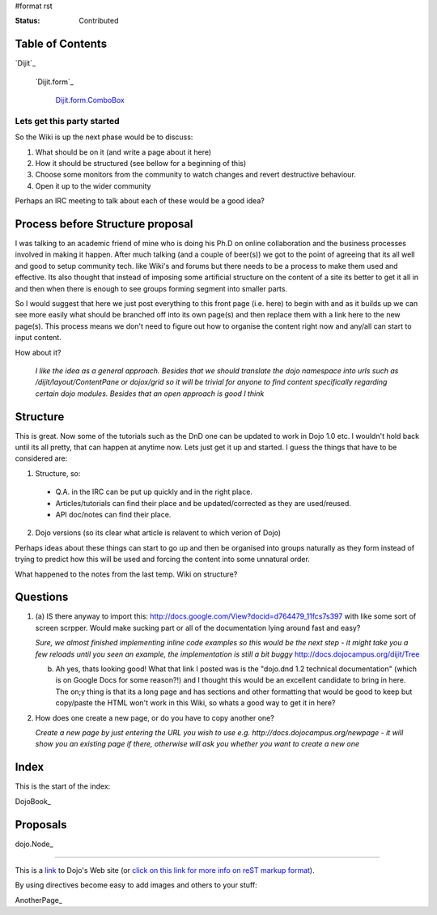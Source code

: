 #format rst

:Status: Contributed

.. image:: http://www.oxull.com/ei/dojodocs.logo.png
   :alt: DojoDoc's Logo
   :target: http://docs.dojocampus.org
.. _link: http://www.dojotoolkit.org

Table of Contents
-----------------

`Dijit`_

  `Dijit.form`_

    `Dijit.form.ComboBox`_

.. _`Dijit.form.ComboBox`: /dijit/form/ComboBox

Lets get this party started
===========================
So the Wiki is up the next phase would be to discuss:

1. What should be on it (and write a page about it here)
2. How it should be structured (see bellow for a beginning of this)
3. Choose some monitors from the community to watch changes and revert destructive behaviour.
4. Open it up to the wider community

Perhaps an IRC meeting to talk about each of these would be a good idea?


Process before Structure proposal
---------------------------------
I was talking to an academic friend of mine who is doing his Ph.D on online collaboration and the business processes involved in making it happen. After much talking (and a couple of beer(s)) we got to the point of agreeing that its all well and good to setup community tech. like Wiki's and forums but there needs to be a process to make them used and effective. Its also thought that instead of imposing some artificial structure on the content of a site its better to get it all in and then when there is enough to see groups forming segment into smaller parts.

So I would suggest that here we just post everything to this front page (i.e. here) to begin with and as it builds up we can see more easily what should be branched off into its own page(s) and then replace them with a link here to the new page(s). This process means we don't need to figure out how to organise the content right now and any/all can start to input content.

How about it?

  *I like the idea as a general approach. Besides that we should translate the dojo namespace into urls such as /dijit/layout/ContentPane or dojox/grid so it will be trivial for anyone to find content specifically regarding certain dojo modules. Besides that an open approach is good I think*


Structure
---------
This is great. Now some of the tutorials such as the DnD one can be updated to work in Dojo 1.0 etc. I wouldn't hold back until its all pretty, that can happen at anytime now. Lets just get it up and started. I guess the things that have to be considered are:

1. Structure, so:

  * Q.A. in the IRC can be put up quickly and in the right place. 
  * Articles/tutorials can find their place and be updated/corrected as they are used/reused. 
  * API doc/notes can find their place.

2. Dojo versions (so its clear what article is relavent to which verion of Dojo)


Perhaps ideas about these things can start to go up and then be organised into groups naturally as they form instead of trying to predict how this will be used and forcing the content into some unnatural order. 

What happened to the notes from the last temp. Wiki on structure?

Questions
---------

1. (a) IS there anyway to import this: http://docs.google.com/View?docid=d764479_11fcs7s397
   with like some sort of screen scrpper. Would make sucking part or all of the documentation lying around fast and easy?

   *Sure, we almost finished implementing inline code examples so this would be the next step - it might take you a few reloads until you seen an example, the implementation is still a bit buggy* http://docs.dojocampus.org/dijit/Tree

   (b) Ah yes, thats looking good! What that link I posted was is the "dojo.dnd 1.2 technical documentation" (which is on Google Docs for some reason?!) and I thought this would be an excellent candidate to bring in here. The on;y thing is that its a long page and has sections and other formatting that would be good to keep but copy/paste the HTML won't work in this Wiki, so whats a good way to get it in here?

2. How does one create a new page, or do you have to copy another one?

   *Create a new page by just entering the URL you wish to use e.g. http://docs.dojocampus.org/newpage - it will show you an existing page if there, otherwise will ask you whether you want to create a new one*


Index
-----

This is the start of the index:

DojoBook_

Proposals
---------

dojo.Node_ 

-----

This is a link_ to Dojo's Web site (or `click on this link for more info on reST markup format`_).

By using directives become easy to add images and others to your stuff:

.. _`click on this link for more info on reST markup format`: http://docutils.sourceforge.net/docs/ref/rst/restructuredtext.html

AnotherPage_

